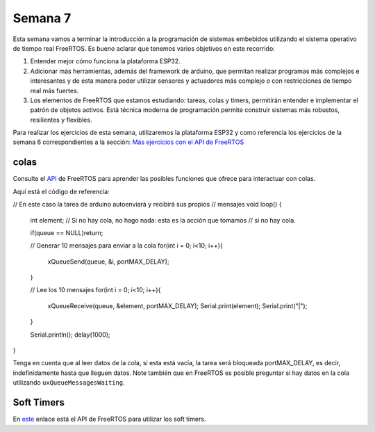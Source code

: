 Semana 7
===========
Esta semana vamos a terminar la introducción a la programación de 
sistemas embebidos utilizando el sistema operativo de tiempo real 
FreeRTOS. Es bueno aclarar que tenemos varios objetivos en este recorrido:

1. Entender mejor cómo funciona la plataforma ESP32.
2. Adicionar más herramientas, además del framework de arduino, que permitan realizar 
   programas más complejos e interesantes y de esta manera poder utilizar sensores y 
   actuadores más complejo o con restricciones de tiempo real más fuertes.
3. Los elementos de FreeRTOS que estamos estudiando: tareas, colas y timers, permitirán 
   entender e implementar el patrón de objetos activos. Está técnica moderna de programación
   permite construir sistemas más robustos, resilientes y flexibles.

Para realizar los ejercicios de esta semana, utilizaremos la plataforma ESP32 y como referencia los 
ejercicios de la semana 6 correspondientes a la sección: 
`Más ejercicios con el API de FreeRTOS <../_semana6/semana6.html#mas-ejercicios-con-el-api-de-freertos>`__

colas
-------
Consulte el `API <https://www.freertos.org/a00018.html>`__ de FreeRTOS para aprender las posibles funciones 
que ofrece para interactuar con colas.

Aquí está el código de referencia:

.. code-block:: cpp
   :lineno-start: 1

    // variable para almacenar la referencia a la cola
    QueueHandle_t queue; 
    
    void setup() {
    
      Serial.begin(115200);
    
      // Creación de la cola, de 10 items cada uno del tamaño de un entero.
      queue = xQueueCreate( 10, sizeof( int ) );
    
      // verifica si fue posible crear la cola de lo contrario el programación
      // no debería continuar o debería tomar alguna acción al respecto ;)
      if(queue == NULL){
        Serial.println("Error creating the queue");
      }
    
    }
 

// En este caso la tarea de arduino autoenviará y recibirá sus propios
// mensajes 
void loop() {
  int element;
  // Si no hay cola, no hago nada: esta es la acción que tomamos
  // si no hay cola.
  
  if(queue == NULL)return;
 
  // Generar 10 mensajes para enviar a la cola 
  for(int i = 0; i<10; i++){
    xQueueSend(queue, &i, portMAX_DELAY);
  }
 
  // Lee los 10 mensajes
  for(int i = 0; i<10; i++){
    xQueueReceive(queue, &element, portMAX_DELAY);
    Serial.print(element);
    Serial.print("|");
  }
 
  Serial.println();
  delay(1000);
}

Tenga en cuenta que al leer datos de la cola, si esta está vacía, la tarea será bloqueada portMAX_DELAY, es decir,
indefinidamente hasta que lleguen datos. Note también que en FreeRTOS es posible preguntar si hay datos en la cola 
utilizando ``uxQueueMessagesWaiting``.

Soft Timers
-------------
En `este <https://www.freertos.org/FreeRTOS-Software-Timer-API-Functions.html>`__ enlace está el API de FreeRTOS para 
utilizar los soft timers.
